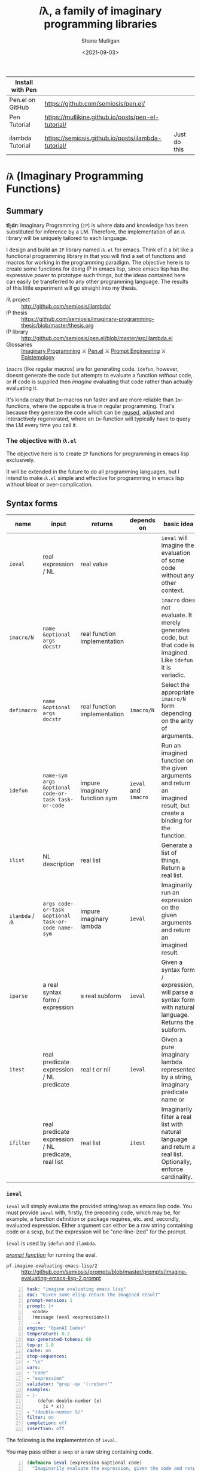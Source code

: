 #+LATEX_HEADER: \usepackage[margin=0.5in]{geometry}
#+OPTIONS: toc:nil

#+HUGO_BASE_DIR: /home/shane/dump/home/shane/notes/ws/blog/blog
#+HUGO_SECTION: ./posts

#+TITLE: 𝑖λ, a family of imaginary programming libraries
#+DATE: <2021-09-03>
#+AUTHOR: Shane Mulligan
#+KEYWORDS: emacs openai pen gpt imaginary-programming imaginary 𝑖λ

| Install with Pen |                                                    |              |
|------------------+----------------------------------------------------+--------------|
| Pen.el on GitHub | https://github.com/semiosis/pen.el/                |              |
| Pen Tutorial     | https://mullikine.github.io/posts/pen-el-tutorial/ |              |
| ilambda Tutorial | https://semiosis.github.io/posts/ilambda-tutorial/ | Just do this |

* =𝑖λ= (Imaginary Programming Functions)

** Summary
*tl;dr:* Imaginary Programming (=IP=) is where
data and knowledge has been substituted for
inference by a LM. Therefore, the
implementation of an =𝑖λ= library will be
uniquely tailored to each language.

I design and build an =IP= library named
=𝑖λ.el= for emacs. Think of it a bit like a
functional programming library in that you
will find a set of functions and macros for
working in the programming paradigm. The
objective here is to create some functions for
doing IP in emacs lisp, since emacs lisp has
the expressive power to prototype such things,
but the ideas contained here can easily be
transferred to any other programming language.
The results of this little experiment will go
straight into my thesis.

+ 𝑖λ project :: http://github.com/semiosis/ilambda/
+ IP thesis ::  https://github.com/semiosis/imaginary-programming-thesis/blob/master/thesis.org
+ IP library :: http://github.com/semiosis/pen.el/blob/master/src/ilambda.el
+ Glossaries :: [[https://github.com/semiosis/glossaries-gh/blob/master/imaginary-programming.txt][Imaginary Programming]] ⚔ [[http://github.com/semiosis/glossaries-gh/blob/master/pen.el.txt][Pen.el]] ⚔ [[https://github.com/semiosis/glossaries-gh/blob/master/pe-prompt-engineering.txt][Prompt Engineering]] ⚔ [[http://github.com/semiosis/glossaries-gh/blob/master/epistemology.txt][Epistemology]]

=imacro= (like regular macros) are for
generating code. =idefun=, however, doesnt
generate the code but attempts to evaluate a
function /without/ code, or *if* code is supplied
then /imagine/ evaluating that code rather than
actually evaluating it.

It's kinda crazy that ~Im~-macros run faster
and are more reliable than ~Im~-functions,
where the opposite is true in regular
programming. That's because they generate the
code which can be _reused_, adjusted and
interactively regenerated, where an
~Im~-function will typically have to query the
LM every time you call it.

*** The objective with =𝑖λ.el=
The objective here is to create =IP= functions
for programming in emacs lisp exclusively.

It will be extended in the future to do all
programming languages, but I intend to make
=𝑖λ.el= simple and effective for programming
in emacs lisp without bloat or over-complication.

** Syntax forms
| name             | input                                               | returns                       | depends on           | basic idea                                                                                                            |
|------------------+-----------------------------------------------------+-------------------------------+----------------------+-----------------------------------------------------------------------------------------------------------------------|
| =ieval=          | real expression / NL                                | real value                    |                      | =ieval= will imagine the evaluation of some code without any other context.                                           |
| =imacro/N=       | ~name &optional args docstr~                        | real function implementation  |                      | =imacro= does not evaluate. It merely generates code, but that code is imagined. Like =idefun= it is variadic.        |
| =defimacro=      | ~name &optional args docstr~                        | real function implementation  | =imacro/N=           | Select the appropriate =imacro/N= form depending on the arity of arguments.                                           |
| =idefun=         | ~name-sym args &optional code-or-task task-or-code~ | impure imaginary function sym | =ieval= and =imacro= | Run an imagined function on the given arguments and return an imagined result, but create a binding for the function. |
| =ilist=          | NL description                                      | real list                     |                      | Generate a list of things. Return a real list.                                                                        |
| =ilambda= / =𝑖λ= | ~args code-or-task &optional task-or-code name-sym~ | impure imaginary lambda       | =ieval=              | Imaginarily run an expression on the given arguments and return an imagined result.                                   |
| =iparse=         | a real syntax form / expression                     | a real subform                | =ieval=              | Given a syntax form / expression, will parse a syntax form with natural language. Returns the subform.                |
| =itest=          | real predicate expression / NL predicate            | real t or nil                 | =ieval=              | Given a pure imaginary lambda represented by a string, imaginary predicate name or                          |
| =ifilter=        | real predicate expression / NL predicate, real list | real list                     | =itest=              | Imaginarily filter a real list with natural language and return a real list. Optionally, enforce cardinality.         |

*** =ieval=
=ieval= will simply evaluate the provided
string/sexp as emacs lisp code. You
must provide =ieval= with, firstly, the preceding
code, which may be, for example, a function
definition or package requires, etc. and,
secondly, evaluated expression. Either
argument can either be a raw string containing
code or a sexp, but the expression will be
"one-line-ized" for the prompt.

=ieval= is used by =idefun= and =ilambda=.

_/prompt function/_ for running the eval.

+ =pf-imagine-evaluating-emacs-lisp/2= :: http://github.com/semiosis/prompts/blob/master/prompts/imagine-evaluating-emacs-lisp-2.prompt

#+BEGIN_SRC yaml -n :async :results verbatim code
  task: "imagine evaluating emacs lisp"
  doc: "Given some elisp return the imagined result"
  prompt-version: 1
  prompt: |+
    <code>
    (message (eval <expression>))
    -->
  engine: "OpenAI Codex"
  temperature: 0.2
  max-generated-tokens: 60
  top-p: 1.0
  cache: on
  stop-sequences:
  - "\n"
  vars:
  - "code"
  - "expression"
  validator: "grep -qv '(:return'"
  examples:
  - |-
      (defun double-number (x)
        (x * x))
  - "(double-number 5)"
  filter: on
  completion: off
  insertion: off
#+END_SRC

The following is the implementation of =ieval=.

You may pass either a =sexp= or a raw string containing code.

#+BEGIN_SRC emacs-lisp -n :async :results verbatim code
  (defmacro ieval (expression &optional code)
    "Imaginarily evaluate the expression, given the code and return a real result."
    (let* ((code-str
            (cond
             ((stringp code) code)
             ((listp code) (pps code))))
           (expression-str
            (cond
             ((stringp expression) expression)
             ((listp expression) (pp-oneline expression))))
           (result (car
                    (pen-single-generation
                     (pf-imagine-evaluating-emacs-lisp/2
                      code-str expression-str
                      :no-select-result t :select-only-match t)))))
      (ignore-errors
        (eval-string result))))
#+END_SRC

#+BEGIN_SRC emacs-lisp -n :async :results verbatim code
  (defun test-ieval-2 ()
    (ieval
     (double-number 5)
     "(defun double-number (x)\n     (x * x))\n;;Test the double-number function"))
#+END_SRC

Resulting prompt from =test-ieval-2=:

#+BEGIN_SRC text -n :async :results verbatim code
  (defun double-number (x)
       (x * x))
  ;;Test the double-number function
  (message (eval (double-number 5)))
  --> <END>
#+END_SRC

=ieval= not only evaluates correctly despite
the deliberately incorrect naming of the
function (it multiplies rather than doubles),
but it returns the value as the correct data type.

#+BEGIN_SRC emacs-lisp -n :async :results verbatim code
  (defun test-ieval ()
    (ieval
     (double-number 5)
     (defun double-number (x)
       (x * x))))
#+END_SRC

Expansion of =test-ieval=.

#+BEGIN_SRC emacs-lisp -n :async :results verbatim raw
  (let ((result
         (ieval
          (defun double-number (x)
            (x * x))
          (double-number 5))))
    (list2str (list result
                    (type result))))
#+END_SRC

#+BEGIN_SRC text -n :async :results verbatim code
  25
  integer
#+END_SRC

*** =ilambda= / =𝑖λ=
Imaginarily run an expression on the given
arguments and return an imagined result.

Here are three =ilambda= subforms which take different arguments.

=ilambda/task= is the most terse. Only a NL
task description is given.

#+BEGIN_SRC emacs-lisp -n :async :results verbatim code
  (defmacro ilambda/task (args task &optional name-sym)
    (let* ((slug (s-replace-regexp "-$" "" (slugify (eval task))))
           (fsym (or name-sym
                     (intern slug))))
      `(lambda ,args
         (eval
          ;; imagined by an LM
          `(ieval
            ;; An function and a function call
            (,',fsym ,,@args)
            ,,(concat ";; " task))))))
  (defalias '𝑖λ/task 'ilambda/task)

  (defmacro ilambda/task-code (args task code &optional name-sym)
    (let* ((slug (s-replace-regexp "-$" "" (slugify (eval task))))
           (fsym (or
                  name-sym
                  (intern slug))))
      `(lambda ,args
         (eval
          ;; imagined by an LM
          `(ieval
            ;; An function and a function call
            (,',fsym ,,@args)
            (defun ,',fsym ,',args
              ,,task
              ,',code))))))
  (defalias '𝑖λ/task-code 'ilambda/task-code)

  (defmacro ilambda/code (args code &optional name-sym)
    (let ((fsym (or name-sym
                    'main)))
      `(lambda ,args
         (eval
          ;; imagined by an LM
          `(ieval
            ;; An function and a function call
            (,',fsym ,,@args)
            (defun ,',fsym (,',@args)
              ,',code))))))
  (defalias '𝑖λ/code 'ilambda/code)
#+END_SRC

/*Demonstrations*/

#+BEGIN_SRC emacs-lisp -n :async :results verbatim code
  (mapcar (ilambda/task (x) "double it")
          '(12 4))
#+END_SRC

#+RESULTS:
#+begin_src emacs-lisp
"(24 8)
"
#+end_src

#+BEGIN_SRC emacs-lisp -n :async :results verbatim code
  (mapcar (ilambda/code (x)
                        (+ x 5))
          '(4))
#+END_SRC

#+RESULTS:
#+begin_src emacs-lisp
"(9)
"
#+end_src

#+BEGIN_SRC emacs-lisp -n :async :results verbatim code
  (mapcar (ilambda/task-code (x)
                             "add five"
                             (+ x 5))
          '(8))
#+END_SRC

#+RESULTS:
#+begin_src emacs-lisp
"(13)
"
#+end_src

The /*ilambda*/ macro.

#+BEGIN_SRC emacs-lisp -n :async :results verbatim code
  (defmacro ilambda (args code-or-task &optional task-or-code name-sym)
    "Define an imaginary lambda (𝑖λ)"
    (let ((task (if (stringp code-or-task)
                    code-or-task
                  task-or-code))
          (code (if (listp code-or-task)
                    code-or-task
                  task-or-code)))
      (cond
       ((and code
             (sor task))
        `(ilambda/task-code ,args ,task ,code ,name-sym))
       ((sor task)
        `(ilambda/task ,args ,task ,name-sym))
       ((listp code-or-task)
        `(ilambda/code ,args ,code ,name-sym)))))

  (defalias '𝑖λ 'ilambda)
#+END_SRC

#+BEGIN_SRC emacs-lisp -n :async :results verbatim code
  (-reduce (𝑖λ (x y) "add x to y") (number-sequence 1 3))
#+END_SRC

#+RESULTS:
#+begin_src emacs-lisp
"6"
#+end_src

*** =idefun=
The =idefun= creates a binding to an imaginary
function. The implementation of the =idefun=
need not be specified in order for code to
run.

The new prompt function returned by =idefun= is provided with arguments and the
values of those arguments are taken and placed
into a prompt. An implementation may be
provided to =idefun= when defining the prompt function or optionally left out.
Unlike an =imacro=, when the prompt function
is evaluated the code is not returned. Rather,
the code is evaluted in imaginary space.

In short, the LM will imagine the evaluation
of the function as opposed to generate code.

=idefun= returns a binding to a new prompt
function.

Some examples:
#+BEGIN_SRC emacs-lisp -n :async :results verbatim code
  (idefun add-two-numbers)
  (add-two-numbers 5 8)

  (idefun add-two-numbers (a b))
  (add-two-numbers 5 8)

  (idefun add-two-numbers (a b) "add a to b")
  (add-two-numbers 5 8)

  (idefun sum-of-integers)
  (sum-of-integers 1 2 3 10 200 3000)

  (idefun thing-to-hex-color)

  (idefun add-two-numbers (a b) "add a to b")
#+END_SRC

#+BEGIN_SRC emacs-lisp -n :async :results verbatim code
  (idefun generate-fib-sequence (n))

  (pp-to-string (generate-fib-sequence 5))
#+END_SRC

#+BEGIN_SRC emacs-lisp -n :async :results verbatim code
  (1 1 2 3 5)
#+END_SRC

With a temperature of =0.0=, this will hash to
the same thing every time!

Strangely, we can't call it a 'neural hash' though.

#+BEGIN_SRC emacs-lisp -n :async :results verbatim raw
  (idefun sha-hash-string (s))

  (pen-force
   ((temperature 0.0))
   (sha-hash-string "sugar shane"))
#+END_SRC

#+BEGIN_SRC text -n :async :results verbatim code
  f1d3ff8ec24e91b957c9e55adec407f47b55e3ae
#+END_SRC

#+BEGIN_SRC emacs-lisp -n :async :results verbatim raw
  (idefun neural-hash-string (s)
    "This calculates a neural hash of the string.")

  (pen-force
   ((temperature 0.0))
   (neural-hash-string "sugar shane"))
#+END_SRC

#+RESULTS:
"0x7f8b8f8e"

#+BEGIN_SRC emacs-lisp -n :async :results verbatim code
  (defmacro idefun (name-sym args &optional code-or-task task-or-code)
    "Define an imaginary function"
    (cond
     ((and (stringp name-sym)
           (not code-or-task))
      (progn
        (setq code-or-task name-sym)
        (setq name-sym (intern (s-replace-regexp "-$" "" (slugify (str name-sym)))))))
     ((and (symbolp name-sym)
           (not code-or-task))
      (setq code-or-task (pen-snc "unsnakecase" (sym2str name-sym)))))
    `(defalias ',name-sym
       (function ,(eval
                   `(ilambda ,args ,code-or-task ,task-or-code ,name-sym)))))

  (idefun idoubleit (x)
          "double it")
#+END_SRC

#+BEGIN_SRC emacs-lisp -n :async :results verbatim code
  (idoubleit 5)
#+END_SRC

#+RESULTS:
#+begin_src emacs-lisp
"10"
#+end_src

#+BEGIN_SRC emacs-lisp -n :async :results verbatim code
  (idefun distance-between-planets (x y)
          "distance between planets in astronomical units (AU)")

  (concat (str (distance-between-planets "saturn" "jupiter"))
          "\n"
          (str (distance-between-planets "mercury" "jupiter")))
#+END_SRC

#+RESULTS:
#+begin_src emacs-lisp
"\"0.05\\n0.387\""
#+end_src

I have no idea if this data is correct but it
seems consistent with itself.

#+BEGIN_SRC emacs-lisp -n :async :results verbatim code
  (idefun distance-between-planets (x y)
          "distance between planets in million miles")

  (concat (str (distance-between-planets "saturn" "jupiter"))
          "\n"
          (str (distance-between-planets "mercury" "jupiter")))
#+END_SRC

#+RESULTS:
#+begin_src emacs-lisp
"\"1.2\\n5.791\""
#+end_src

#+RESULTS:
: "1.2\n5.791"

Sadly, Codex doesn't know too much about Scoville food hotness.

| food           | Scoville scale |
|----------------+----------------|
| Pure capsaicin | 16,000,000 SHU |
| Jalapeño       | 10,000 SHU     |

#+BEGIN_SRC emacs-lisp -n :async :results verbatim code
  (idefun scoville-difference (food-a food-b)
          "difference between two foods in scoville Heat Units (SHUs)")

  (concat (str (scoville-difference "Pure capsaicin" "Jalapeño"))
          "\n"
          (str (scoville-difference "Chipotle" "Trinidad Scorpion Butch")))
#+END_SRC

#+RESULTS:
#+begin_src emacs-lisp
"\"0\\n2\""
#+end_src

#+BEGIN_SRC emacs-lisp -n :async :results verbatim code
  (idefun hex-for-colour (colour))

  (hex-for-colour "watermelon")
#+END_SRC

#+RESULTS:
#+begin_src emacs-lisp
"\"0x6f3d9c\""
#+end_src

#+BEGIN_SRC emacs-lisp -n :async :results verbatim code
  (idefun hex-for-colour (colour))

  (hex-for-colour "snow")
#+END_SRC

#+RESULTS:
#+begin_src emacs-lisp
"\"ffffff\""
#+end_src

/*Demo*/

#+BEGIN_EXPORT html
<!-- Play on asciinema.com -->
<!-- <a title="asciinema recording" href="https://asciinema.org/a/flwFZOaUnv6UtiLcpqFYkgsop" target="_blank"><img alt="asciinema recording" src="https://asciinema.org/a/flwFZOaUnv6UtiLcpqFYkgsop.svg" /></a> -->
<!-- Play on the blog -->
<script src="https://asciinema.org/a/flwFZOaUnv6UtiLcpqFYkgsop.js" id="asciicast-flwFZOaUnv6UtiLcpqFYkgsop" async></script>
#+END_EXPORT

*** =imacro=
An =imacro= actually imagines the
implementation of a function.

Components of the =imacro= should be inferred.
An =imacro= with only a function name should
work.

Also, an =imacro= is under the hood a regular
macro. This means, that expanding the =imacro=
will infer/generate underlying code.

[[./macro-expand-codex.gif]]

#+BEGIN_SRC emacs-lisp -n :async :results verbatim code
  (defun test-imacro-1 ()
    (interactive)
    (imacro/1 get-real-component-from-imaginary-number))
#+END_SRC

#+BEGIN_SRC emacs-lisp -n :async :results verbatim code
  (defun test-imacro-1 ()
    (interactive)
    (progn
      (defun get-real-component-from-imaginary-number
          (number)
        "Return the real component of a complex number."
        (if
            (numberp number)
            (if
                (eq
                 (car number)
                 'polar)
                (car
                 (cdr number))
              number)
          (error "Not a complex number: %s" number)))))
#+END_SRC

#+BEGIN_SRC emacs-lisp -n :async :results verbatim code
  (defun test-imacro-1 ()
    (interactive)
    (progn
      (defun get-real-component-from-imaginary-number
          (number)
        "Return the real component of the complex number NUMBER."
        (if
            (numberp number)
            (if
                (eq
                 (car number)
                 'polar)
                (nth 1 number)
              number)
          number))))
#+END_SRC

[[./real-imaginary-macro-expand.gif]]

+ =pf-imagine-an-emacs-function/3= :: http://github.com/semiosis/prompts/blob/master/prompts/imagine-an-emacs-function-3.prompt

#+BEGIN_SRC yaml -n :async :results verbatim code
  title: imagine an emacs function
  task: "imagine an emacs lisp function given name, arguments and docstring"
  doc: "Given a function name, arguments and docstring, return the imagined body of the function"
  prompt-version: 1
  prompt: |+
    ;;my-emacs-library.el

    (defun <name> (<arguments>)
      "<docstring>"
  engine: "OpenAI Codex"
  temperature: 0.2
  max-generated-tokens: 1000
  top-p: 1.0
  cache: on
  stop-sequences:
  - "\n\n"
  vars:
  - "name"
  - "arguments"
  - "docstring"
  validator: "chomp | sed -z 's/.*\\(.\\)$/\\1/' | grep -q ')'"
  examples:
  - "times"
  - "x y"
  - "multiply two numbers and return a number"
  preprocessors:
  - "slugify"
  postprocessor: chomp
  postpostprocessor: "sed -z \"s/^;;my-emacs-library.el\\\\n\\\\n//\""
  filter: on
  completion: off
  insertion: off
#+END_SRC

#+BEGIN_SRC emacs-lisp -n :async :results verbatim raw
  (car
   (pen-single-generation
    (pf-imagine-an-emacs-function/3
     "times"
     "x y"
     "multiply two numbers and return a number"
     :include-prompt t
     :no-select-result t)))
#+END_SRC

#+BEGIN_SRC emacs-lisp -n :async :results verbatim code
  (defun times (x y)
    "multiply two numbers and return a number"
    (* x y))
#+END_SRC

There are 3 different versions of =imacro=
depending on how many arguments are supplied to
it.

#+BEGIN_SRC emacs-lisp -n :async :results verbatim code
  (defmacro imacro/3 (name args docstr)
    "Does not evaluate. It merely generates code."
    (let* ((argstr (apply 'cmd (mapcar 'slugify (mapcar 'str args))))
           (bodystr
            (car
             (pen-single-generation
              (pf-imagine-an-emacs-function/3
               name
               argstr
               docstr
               :include-prompt t
               :no-select-result t))))
           (body (eval-string (concat "'" bodystr))))
      `(progn ,body)))

  (defmacro imacro/2 (name args)
    "Does not evaluate. It merely generates code."
    (let* ((argstr (apply 'cmd (mapcar 'slugify (mapcar 'str args))))
           (bodystr
            (car
             (pen-single-generation
              (pf-imagine-an-emacs-function/2
               name
               argstr
               :include-prompt t
               :no-select-result t))))
           (body (eval-string (concat "'" bodystr))))
      `(progn ,body)))

  (defmacro imacro/1 (name)
    "Does not evaluate. It merely generates code."
    (let* ((bodystr
            (car
             (pen-single-generation
              (pf-imagine-an-emacs-function/1
               name
               :include-prompt t
               :no-select-result t))))
           (body (eval-string (concat "'" bodystr))))
      `(progn ,body)))
#+END_SRC

#+BEGIN_SRC emacs-lisp -n :async :results verbatim code
  (imacro/3 my/itimes (a b c) "multiply three complex numbers")
#+END_SRC

#+BEGIN_SRC emacs-lisp -n :async :results verbatim code
  (progn
    (defun my-times
        (x y z)
      "multiply three numbers and return a number"
      (* x y z)))
#+END_SRC

/=imacro= expansion demo/

#+BEGIN_EXPORT html
<!-- Play on asciinema.com -->
<!-- <a title="asciinema recording" href="https://asciinema.org/a/TFjZGxMf0zhT59T7U3tO8uwY5" target="_blank"><img alt="asciinema recording" src="https://asciinema.org/a/TFjZGxMf0zhT59T7U3tO8uwY5.svg" /></a> -->
<!-- Play on the blog -->
<script src="https://asciinema.org/a/TFjZGxMf0zhT59T7U3tO8uwY5.js" id="asciicast-TFjZGxMf0zhT59T7U3tO8uwY5" async></script>
#+END_EXPORT

#+BEGIN_SRC emacs-lisp -n :async :results verbatim code
  (imacro/2 my/subtract (a b c))
#+END_SRC

#+BEGIN_SRC emacs-lisp -n :async :results verbatim code
  (progn
    (defun my-subtract
        (a b c)
      "Subtract B from A and return the result."
      (setq result
            (+ a
               (- b c)))
      result))
#+END_SRC

#+BEGIN_SRC emacs-lisp -n :async :results verbatim code
  (imacro/1 my/subtract)
#+END_SRC

#+BEGIN_SRC emacs-lisp -n :async :results verbatim code
  (progn
    (defun my-subtract
        (a b)
      "Subtract A - B."
      (- a b)))
#+END_SRC

=defimacro=

#+BEGIN_SRC emacs-lisp -n :async :results verbatim code
  (defmacro defimacro (name &rest body)
    "Define imacro"
    (cond
     ((= 0 (length body))
      `(imacro/1
        ,name))
     ((= 1 (length body))
      `(imacro/2
        ,name
        ,(car body)))
     ((= 2 (length body))
      `(imacro/3
        ,name
        ,(car body)
        ,(cadr body)))))
#+END_SRC

All of the following are valid ways to invoke =defimacro=.

=defimacro= selects the right =imacro/N= function depending on the arity of the arguments.

#+BEGIN_SRC emacs-lisp -n :async :results verbatim code
  (defimacro my/subtract)
  (defimacro my/subtract (a b c))
  (defimacro my/itimes (a b c)
     "multiply three complex numbers")
#+END_SRC

#+BEGIN_EXPORT html
<!-- Play on asciinema.com -->
<!-- <a title="asciinema recording" href="https://asciinema.org/a/19czBa4Qyncgtg1JFi5JQLmfi" target="_blank"><img alt="asciinema recording" src="https://asciinema.org/a/19czBa4Qyncgtg1JFi5JQLmfi.svg" /></a> -->
<!-- Play on the blog -->
<script src="https://asciinema.org/a/19czBa4Qyncgtg1JFi5JQLmfi.js" id="asciicast-19czBa4Qyncgtg1JFi5JQLmfi" async></script>
#+END_EXPORT

*** =ilist=
The easiest of the list of syntax forms I
aimed to implement, =ilist= simply takes a the
number of items to generate (=n=) and a string
describing the type of thing to generate
(=type-of-thing=). It will return a real list
of such things.

#+BEGIN_SRC emacs-lisp -n :async :results verbatim code
  (defun ilist (n type-of-thing)
    (interactive (list (read-string-hist "ilist n: ")
                       (read-string-hist "ilist type-of-thing: ")))
    (pen-single-generation (pf-list-of/2 (str n) (str type-of-thing) :no-select-result t)))

  (defun test-ilist ()
    (interactive)
    (etv (pps (ilist 10 "tennis players"))))
#+END_SRC

*** =ifilter=

=ifilter= takes

Example:

#+BEGIN_SRC emacs-lisp -n :async :results verbatim code
  (pps (ifilter "is male" (ilist 10 "tennis players")))
#+END_SRC

#+BEGIN_SRC emacs-lisp -n :async :results verbatim code
  (pps (ifilter (lambda (e) (full-name-p e)) (ilist 10 "tennis players")))
#+END_SRC

*** =itest=
#+BEGIN_SRC emacs-lisp -n :async :results verbatim code
  (defmacro itest/m (predicate value)
    `(ieval
      `(my/test ,',value)
      `(defun my/test (x)
         (apply ,',predicate
                x))))

  (defun itest (predicate value)
    (eval `(itest/m ,predicate ,value)))
#+END_SRC

#+BEGIN_SRC emacs-lisp -n :async :results verbatim code
  (defun test-itest-1 ()
    (interactive)
    (etv
     (itest '(lambda (l) '(= 5 (length l)))
            '(a b c d))))

  (defun test-itest-2 ()
    (interactive)
    (etv
     (itest/m (lambda (l) '(= 4 (length l)))
              '(a b c d))))
#+END_SRC

*** Derived functions
- /get-backstory/

*** =iparse=

*** =itransform=

#+BEGIN_SRC emacs-lisp -n :async :results verbatim code
  (defun get-backstory ()

    )
  (itransform)
#+END_SRC

#+BEGIN_SRC emacs-lisp -n :async :results verbatim code
  (pps (mapcar 'get-backstory (ilist 10 "tennis players"))
#+END_SRC

** TODO Pure imaginary syntax forms

| name                 |
|----------------------|
| imaginary comparator |
